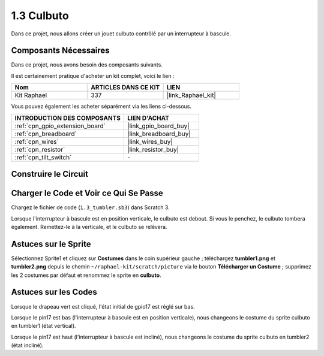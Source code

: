 .. _1.3_scratch:

1.3 Culbuto
==================

Dans ce projet, nous allons créer un jouet culbuto contrôlé par un interrupteur à bascule.

.. image:: img/1.3_header.png

Composants Nécessaires
--------------------------

Dans ce projet, nous avons besoin des composants suivants.

.. image:: img/1.3_component.png

Il est certainement pratique d'acheter un kit complet, voici le lien :

.. list-table::
    :widths: 20 20 20
    :header-rows: 1

    *   - Nom	
        - ARTICLES DANS CE KIT
        - LIEN
    *   - Kit Raphael
        - 337
        - |link_Raphael_kit|

Vous pouvez également les acheter séparément via les liens ci-dessous.

.. list-table::
    :widths: 30 20
    :header-rows: 1

    *   - INTRODUCTION DES COMPOSANTS
        - LIEN D'ACHAT

    *   - :ref:`cpn_gpio_extension_board`
        - |link_gpio_board_buy|
    *   - :ref:`cpn_breadboard`
        - |link_breadboard_buy|
    *   - :ref:`cpn_wires`
        - |link_wires_buy|
    *   - :ref:`cpn_resistor`
        - |link_resistor_buy|
    *   - :ref:`cpn_tilt_switch`
        - \-

Construire le Circuit
------------------------

.. image:: img/1.3_fritzing.png

Charger le Code et Voir ce Qui Se Passe
------------------------------------------

Chargez le fichier de code (``1.3_tumbler.sb3``) dans Scratch 3.

Lorsque l'interrupteur à bascule est en position verticale, le culbuto est debout. Si vous le penchez, le culbuto tombera également. Remettez-le à la verticale, et le culbuto se relèvera.

Astuces sur le Sprite
------------------------
Sélectionnez Sprite1 et cliquez sur **Costumes** dans le coin supérieur gauche ; téléchargez **tumbler1.png** et **tumbler2.png** depuis le chemin ``~/raphael-kit/scratch/picture`` via le bouton **Télécharger un Costume** ; supprimez les 2 costumes par défaut et renommez le sprite en **culbuto**.

.. image:: img/1.3_add_tumbler.png

Astuces sur les Codes
-------------------------

.. image:: img/1.3_title2.png
  :width: 400

Lorsque le drapeau vert est cliqué, l'état initial de gpio17 est réglé sur bas.

.. image:: img/1.3_title4.png
  :width: 400

Lorsque le pin17 est bas (l'interrupteur à bascule est en position verticale), nous changeons le costume du sprite culbuto en tumbler1 (état vertical).

.. image:: img/1.3_title3.png
  :width: 400

Lorsque le pin17 est haut (l'interrupteur à bascule est incliné), nous changeons le costume du sprite culbuto en tumbler2 (état incliné).
